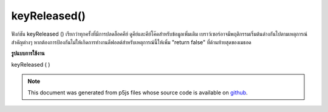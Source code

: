 .. raw:: html

	<script src="https://sketch.netpie.io/widget/p5-widget.js"></script>

keyReleased()
=============

ฟังก์ชัน keyReleased () เรียกว่าทุกครั้งที่มีการปลดล็อคคีย์ ดูคีย์และคีย์โค๊ดสำหรับข้อมูลเพิ่มเติม 
เบราว์เซอร์อาจมีพฤติกรรมเริ่มต้นต่างกันไปตามเหตุการณ์สำคัญต่างๆ หากต้องการป้องกันไม่ให้เกิดการทำงานดีฟอลต์สำหรับเหตุการณ์นี้ให้เพิ่ม "return false" ที่ด้านท้ายสุดของเมธอด

.. The keyReleased() function is called once every time a key is released.
.. See key and keyCode for more information.
.. 
.. Browsers may have different default
.. behaviors attached to various key events. To prevent any default
.. behavior for this event, add "return false" to the end of the method.

**รูปแบบการใช้งาน**

keyReleased ( )

.. raw:: html

	<script type="text/p5" data-autoplay data-hide-sourcecode>
	var value = 0;
	function draw() {
	  fill(value);
	  rect(25, 25, 50, 50);
	}
	function keyReleased() {
	  if (value === 0) {
	    value = 255;
	  } else {
	    value = 0;
	  }
	  return false; // prevent any default behavior
	}

	</script>

	<br><br>

.. note:: This document was generated from p5js files whose source code is available on `github <https://github.com/processing/p5.js>`_.
